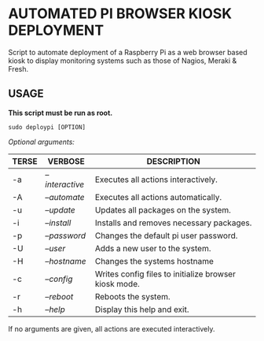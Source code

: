 #+AUTHOR: Toby Slight

* AUTOMATED PI BROWSER KIOSK DEPLOYMENT

Script to automate deployment of a Raspberry Pi as a web browser based kiosk to
display monitoring systems such as those of Nagios, Meraki & Fresh.

** USAGE

*This script must be run as root.*

=sudo deploypi [OPTION]=

/Optional arguments:/

|-------+-----------------+-------------------------------------------------------|
| TERSE | VERBOSE         | DESCRIPTION                                           |
|-------+-----------------+-------------------------------------------------------|
| -a    | /--interactive/ | Executes all actions interactively.                   |
|-------+-----------------+-------------------------------------------------------|
| -A    | /--automate/    | Executes all actions automatically.                   |
|-------+-----------------+-------------------------------------------------------|
| -u    | /--update/      | Updates all packages on the system.                   |
|-------+-----------------+-------------------------------------------------------|
| -i    | /--install/     | Installs and removes necessary packages.              |
|-------+-----------------+-------------------------------------------------------|
| -p    | /--password/    | Changes the default pi user password.                 |
|-------+-----------------+-------------------------------------------------------|
| -U    | /--user/        | Adds a new user to the system.                        |
|-------+-----------------+-------------------------------------------------------|
| -H    | /--hostname/    | Changes the systems hostname                          |
|-------+-----------------+-------------------------------------------------------|
| -c    | /--config/      | Writes config files to initialize browser kiosk mode. |
|-------+-----------------+-------------------------------------------------------|
| -r    | /--reboot/      | Reboots the system.                                   |
|-------+-----------------+-------------------------------------------------------|
| -h    | /--help/        | Display this help and exit.                           |
|-------+-----------------+-------------------------------------------------------|

If no arguments are given, all actions are executed interactively.
